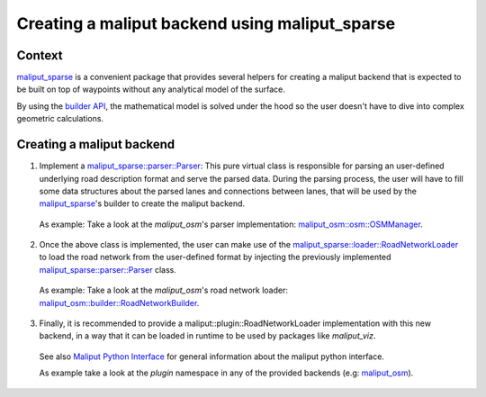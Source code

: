 Creating a maliput backend using maliput_sparse
===============================================

Context
-------

`maliput_sparse`_ is a convenient package that provides several helpers for creating a maliput backend that is expected to be built on top of waypoints without any analytical model of the surface.

By using the `builder API`_, the mathematical model is solved under the hood so the user doesn't have to dive into complex geometric calculations.


Creating a maliput backend
--------------------------


1. Implement a `maliput_sparse::parser::Parser`_: This pure virtual class is responsible for parsing an user-defined underlying road description format and serve the parsed data.
   During the parsing process, the user will have to fill some data structures about the parsed lanes and connections between lanes, that will be used by the `maliput_sparse`_'s builder to create the maliput backend.

  .. code-block:: cpp
    :linenos:

     class MyParser : public Parser {
      public:
       MyParser(const std::string& my_file) : Parser() {
        // TODO:
        // Parse underlying file and fill up junctions and connections.
       }
      private:
       const std::unordered_map<Junction::Id, Junction>& DoGetJunctions() const override {
         return junctions_;
       }
       const std::vector<Connection>& DoGetConnections() const override {
         return connections_;
       }
      };

  As example: Take a look at the `maliput_osm`'s parser implementation: `maliput_osm::osm::OSMManager`_.

2. Once the above class is implemented, the user can make use of the `maliput_sparse::loader::RoadNetworkLoader`_ to load the road network from the user-defined format by injecting the previously implemented `maliput_sparse::parser::Parser`_ class.

  .. code-block:: cpp
    :linenos:

      maliput_sparse::loader::BuilderConfiguration maliput_sparse_config;
      // ..
      // Fill up maliput_sparse_config with the desired parameters.
      //
      const std::string my_file{"my_file.txt"};
      std::unique_ptr<maliput_sparse::parser::Parser> my_parser =
            std::make_unique<my_parser::MyParser>(my_file);
      std::unique_ptr<maliput::api::RoadNetwork> road_network = maliput_sparse::loader::RoadNetworkLoader(std::move(my_parser), maliput_sparse_config)();


  As example: Take a look at the `maliput_osm`'s road network loader: `maliput_osm::builder::RoadNetworkBuilder`_.


3. Finally, it is recommended to provide a maliput::plugin::RoadNetworkLoader implementation with this new backend, in a way that it can be loaded in runtime to be used by packages like `maliput_viz`.

  .. code-block:: cpp
    :linenos:

    // Implementation of a maliput::plugin::RoadNetworkLoader using a new maliput backend.
    class RoadNetworkLoader : public maliput::plugin::RoadNetworkLoader {
    public:
      std::unique_ptr<maliput::api::RoadNetwork> operator()(
          const std::map<std::string, std::string>& properties) const override {
        // return a unique_ptr to a maliput::api::RoadNetwork.
      }
      std::map<std::string, std::string> GetDefaultParameters() const override {
        // return the default parameters for the backend.
      }
    };

    }  // namespace

    REGISTER_ROAD_NETWORK_LOADER_PLUGIN("my_maliput_backend", RoadNetworkLoader);


  See also `Maliput Python Interface <../html/deps/maliput_py/html/maliput_python_interface.html>`_ for general information about the maliput python interface.

  As example take a look at the `plugin` namespace in any of the provided backends (e.g: `maliput_osm`_).


.. _builder API: ../html/deps/maliput_sparse/html/builder_8h.html
.. _maliput_osm: https://github.com/maliput/maliput_sparse
.. _maliput_osm::osm::OSMManager:  ../html/deps/maliput_osm/html/classmaliput__osm_1_1osm_1_1_o_s_m_manager.html
.. _maliput_osm::builder::RoadNetworkBuilder: ../html/deps/maliput_osm/html/classmaliput__osm_1_1builder_1_1_road_network_builder.html
.. _maliput_sparse: https://github.com/maliput/maliput_sparse
.. _maliput_sparse::loader::RoadNetworkLoader: ../html/deps/maliput_sparse/html/classmaliput__sparse_1_1loader_1_1_road_network_loader.html
.. _maliput_sparse::parser::Parser: ../html/deps/maliput_sparse/html/classmaliput__sparse_1_1parser_1_1_parser.html
